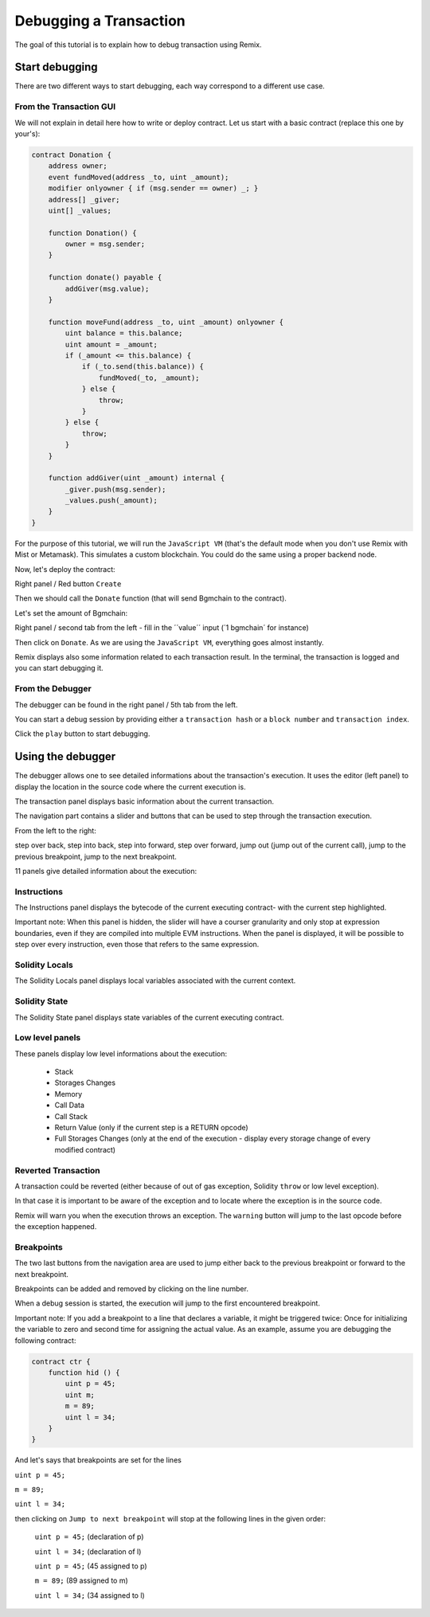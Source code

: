 Debugging a Transaction
=======================

.. _tutorial-debug:

The goal of this tutorial is to explain how to debug transaction using Remix.

Start debugging
---------------

There are two different ways to start debugging, each way correspond to a different use case.

From the Transaction GUI
~~~~~~~~~~~~~~~~~~~~~~~~

We will not explain in detail here how to write or deploy contract.
Let us start with a basic contract (replace this one by your's):

.. code-block:: none

    contract Donation {
        address owner;
        event fundMoved(address _to, uint _amount);
        modifier onlyowner { if (msg.sender == owner) _; }
        address[] _giver;
        uint[] _values;
        
        function Donation() {
            owner = msg.sender;
        }
        
        function donate() payable {
            addGiver(msg.value);
        }
    
        function moveFund(address _to, uint _amount) onlyowner {
            uint balance = this.balance;
            uint amount = _amount;
            if (_amount <= this.balance) {
                if (_to.send(this.balance)) {
                    fundMoved(_to, _amount);    
                } else {
                    throw;
                }
            } else {
                throw;
            }
        }
        
        function addGiver(uint _amount) internal {
            _giver.push(msg.sender);
            _values.push(_amount);
        }
    }
    
For the purpose of this tutorial, we will run the ``JavaScript VM`` (that's the default mode when you don't use Remix with Mist or Metamask).  This simulates a custom blockchain. You could do the same using a proper backend node.

Now, let's deploy the contract:

Right panel / Red button ``Create``

.. image:: remix1.png

Then we should call the ``Donate`` function (that will send Bgmchain to the contract). 

Let's set the amount of Bgmchain:

Right panel / second tab from the left - fill in the ´´value´´ input (´1 bgmchain´ for instance)

.. image:: remix_valueinput.png

Then click on ``Donate``. As we are using the ``JavaScript VM``, everything goes almost instantly.

Remix displays also some information related to each transaction result. In the terminal, the transaction is logged and you can start debugging it.

.. image:: remix_startdebugging.png

From the Debugger
~~~~~~~~~~~~~~~~~

The debugger can be found in the right panel / 5th tab from the left.

You can start a debug session by providing either a ``transaction hash`` or a ``block number`` and ``transaction index``.

.. image:: remix3.png

Click the ``play`` button to start debugging.

Using the debugger
------------------

The debugger allows one to see detailed informations about the transaction's execution. It uses the editor (left panel) to display the location 
in the source code where the current execution is.

The transaction panel displays basic information about the current transaction.

.. image:: remix_debugtransactioninfo.png

The navigation part contains a slider and buttons that can be used to step through the transaction execution.

From the left to the right: 

step over back, step into back, step into forward, step over forward, jump out (jump out of the current call), jump to the previous breakpoint, jump to the next breakpoint.

.. image:: remix_navigation.png

11 panels give detailed information about the execution:

Instructions
~~~~~~~~~~~~

.. image:: remix_debuginstructions.png

The Instructions panel displays the bytecode of the current executing contract- with the current step highlighted.

Important note: 
When this panel is hidden, the slider will have a courser granularity and only stop at expression boundaries, even if they are compiled into multiple EVM instructions.
When the panel is displayed, it will be possible to step over every instruction, even those that refers to the same expression.

Solidity Locals
~~~~~~~~~~~~~~~

.. image:: remix_soliditylocals.png

The Solidity Locals panel displays local variables associated with the current context.

Solidity State
~~~~~~~~~~~~~~

.. image:: remix_soliditystate.png

The Solidity State panel displays state variables of the current executing contract.

Low level panels
~~~~~~~~~~~~~~~~

These panels display low level informations about the execution:

 - Stack
 - Storages Changes
 - Memory
 - Call Data
 - Call Stack
 - Return Value (only if the current step is a RETURN opcode)
 - Full Storages Changes (only at the end of the execution - display every storage change of every modified contract)
 
Reverted Transaction
~~~~~~~~~~~~~~~~~~~~

A transaction could be reverted (either because of out of gas exception, Solidity ``throw`` or low level exception).

In that case it is important to be aware of the exception and to locate where the exception is in the source code.

Remix will warn you when the execution throws an exception. The ``warning`` button will jump to the last opcode before the exception happened.

.. image:: remix_executionexception.png

Breakpoints
~~~~~~~~~~~

The two last buttons from the navigation area are used to jump either back to the previous breakpoint or forward to the next breakpoint.

Breakpoints can be added and removed by clicking on the line number.

.. image:: remix_breakpoint.png

When a debug session is started, the execution will jump to the first encountered breakpoint.

Important note: 
If you add a breakpoint to a line that declares a variable, it might be triggered twice: Once for initializing the
variable to zero and second time for assigning the actual value.
As an example, assume you are debugging the following contract:

.. code-block:: none

    contract ctr {
        function hid () {
            uint p = 45;
            uint m;
            m = 89;
            uint l = 34;
        }
    }
    
And let's says that breakpoints are set for the lines 

``uint p = 45;``

``m = 89;``

``uint l = 34;``


then clicking on ``Jump to next breakpoint`` will stop at the following lines in the given order:

 ``uint p = 45;``   (declaration of p)
 
 ``uint l = 34;``   (declaration of l)
 
 ``uint p = 45;``   (45 assigned to p)
 
 ``m = 89;``    (89 assigned to m)
 
 ``uint l = 34;``   (34 assigned to l)
